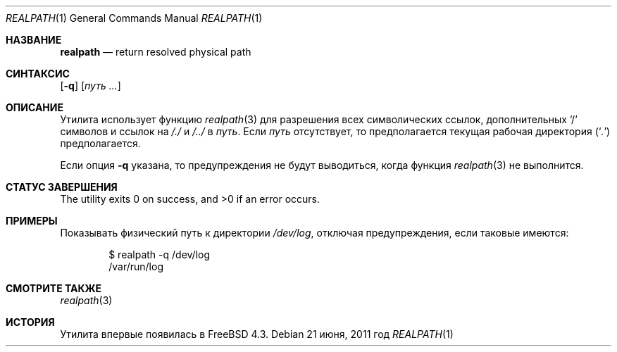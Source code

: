 .\"-
.\" Copyright (c) 1990, 1993
.\"	Ректоры Калифорнийского университета. Все права защищены.
.\"
.\" Этот код является производным от программного обеспечения, предоставленного в Беркли
.\" Адамом С. Московицем и Institute of Electrical and Electronics Engineers, Inc.
.\"
.\" Распространение и использование в исходном коде и двоичной форме, с использованием или без использования
.\" модификаций, если следующие условия
.\" соблюдаются:
.\" 1. При распространении исходного кода должно сохраняться вышеуказанное уведомление
.\"    об авторских правах, этот список условий и следующий дисклеймер.
.\" 2. При распространиении в двоичной форме должно воспроизводиться уведомление об авторских правах,
.\"    этот список условий и следующий ниже отказ от ответственности в
.\"    документации и/или других материалах, поставляемых с дистрибутивом.
.\" 3. Ни название университета, ни имена его участников не могут быть использованы для
.\"    поддержки или продвижения продуктов, созданных на основе данного программного обеспечения,
.\"    без специального предварительного письменного согласия.
.\"
.\" ДАННОЕ ПРОГРАММНОЕ ОБЕСПЕЧЕНИЕ ПРЕДОСТАВЛЯЕТСЯ ПРАВООБЛАДАТЕЛЯМИ И СОАВТОРАМИ ``КАК ЕСТЬ'', И 
.\" МЫ ОТКАЗЫВАЕМСЯ ОТ ЛЮБЫХ ПОДРАЗУМЕВАЕМЫХ ОБЯЗАТЕЛЬСТВ, ВКЛЮЧАЯ, НО НЕ ОГРАНИЧИВАЯСЬ, 
.\" ПОДРАЗУМЕВАЕМЫЕ ГАРАНТИИ ТОВАРНОЙ ПРИГОДНОСТИ И НЕПРИГОДНОСТИ ДЛЯ ОПРЕДЕЛЕННОЙ
.\" ЦЕЛИ. НИ В КОЕМ СЛУЧАЕ ПРАВООБЛАДАТЕЛИ ИЛИ СОВАТОРЫ НЕ НЕСУТ ОТВЕТСТВЕННОСТИ
.\" ЗА ЛЮБЫЕ ПРЯМЫЕ, КОСВЕННЫЕ, СЛУЧАЙНЫЕ, ОСОБЫЕ, ПОКАЗАТЕЛЬНЫЕ ИЛИ ЛОГИЧЕСКИ ВЫТЕКАЮЩИЕ
.\" УБЫТКИ (ВКЛЮЧАЯ, НО НЕ ОГРАНИЧИВАЯСЬ ИМИ, ПРИОБРЕТЕНИЕ ЗАМЕНЯЮЩИХ ТОВАРОВ ИЛИ УСЛУГ;
.\" ПОТЕРЮ ВОЗМОЖНОСТИ ИСПОЛЬЗОВАНИЯ, ДАННЫХ ИЛИ ПРИБЫЛИ; ИЛИ ПРЕКРАЩЕНИЕ ДЕЯТЕЛЬНОСТИ)
.\" НЕЗАВИСИМО ОТ ПРИЧИНЕННОГО УЩЕРБА И НА ОСНОВАНИИ ЛЮБОЙ ТЕОРИИ ОТВЕТСТВЕННОСТИ, БУДЬ ТО В РАМКАХ КОНТРАКТА, 
.\" ПРЯМОЙ ОТВЕТСТВЕННОСТИ ИЛИ ДЕЛИКТА (ВКЛЮЧАЯ ХАЛАТНОСТЬ ИЛИ ИНОЕ), ВОЗНИКШЕГО КАКИМ-ЛИБО ОБРАЗОМ
.\" В РЕЗУЛЬТАТЕ ИСПОЛЬЗОВАНИЯ ДАННОГО ПРОГРАММНОГО ОБЕСПЕЧЕНИЯ, ДАЖЕ ЕСЛИ ВЫ БЫЛИ ОСВЕДОМЛЕНЫ О ВОЗМОЖНОСТИ
.\" ТАКОГО УЩЕРБА.
.\"
.\"     @(#)pwd.1	8.2 (Berkeley) 4/28/95
.\" От: src/bin/pwd/pwd.1,v 1.11 2000/11/20 11:39:39 ru Exp
.\"
.Dd 21 июня, 2011 год
.Dt REALPATH 1
.Os
.Sh НАЗВАНИЕ
.Nm realpath
.Nd return resolved physical path
.Sh СИНТАКСИС
.Nm
.Op Fl q
.Op Ar путь ...
.Sh ОПИСАНИЕ
Утилита
.Nm
использует функцию
.Xr realpath 3
для разрешения всех символических ссылок, дополнительных
.Ql /
символов и ссылок на
.Pa /./
и
.Pa /../
в
.Ar путь .
Если
.Ar путь
отсутствует, то предполагается текущая рабочая директория
.Pq Sq Pa .\&
предполагается.
.Pp
Если опция
.Fl q
указана, то предупреждения не будут выводиться, когда функция
.Xr realpath 3
не выполнится.
.Sh СТАТУС ЗАВЕРШЕНИЯ
.Ex -std
.Sh ПРИМЕРЫ
Показывать физический путь к директории
.Pa /dev/log ,
отключая предупреждения, если таковые имеются:
.Bd -literal -offset indent
$ realpath -q /dev/log
/var/run/log
.Ed
.Sh СМОТРИТЕ ТАКЖЕ
.Xr realpath 3
.Sh ИСТОРИЯ
Утилита
.Nm
впервые появилась в
.Fx 4.3 .

